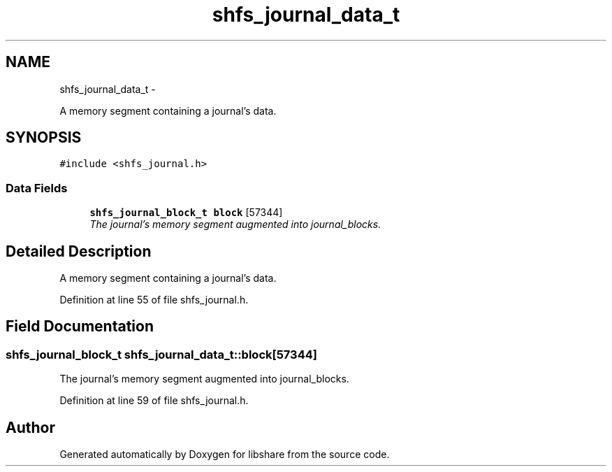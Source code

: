 .TH "shfs_journal_data_t" 3 "15 Jun 2014" "Version 2.1.2" "libshare" \" -*- nroff -*-
.ad l
.nh
.SH NAME
shfs_journal_data_t \- 
.PP
A memory segment containing a journal's data.  

.SH SYNOPSIS
.br
.PP
.PP
\fC#include <shfs_journal.h>\fP
.SS "Data Fields"

.in +1c
.ti -1c
.RI "\fBshfs_journal_block_t\fP \fBblock\fP [57344]"
.br
.RI "\fIThe journal's memory segment augmented into journal_blocks. \fP"
.in -1c
.SH "Detailed Description"
.PP 
A memory segment containing a journal's data. 
.PP
Definition at line 55 of file shfs_journal.h.
.SH "Field Documentation"
.PP 
.SS "\fBshfs_journal_block_t\fP \fBshfs_journal_data_t::block\fP[57344]"
.PP
The journal's memory segment augmented into journal_blocks. 
.PP
Definition at line 59 of file shfs_journal.h.

.SH "Author"
.PP 
Generated automatically by Doxygen for libshare from the source code.
